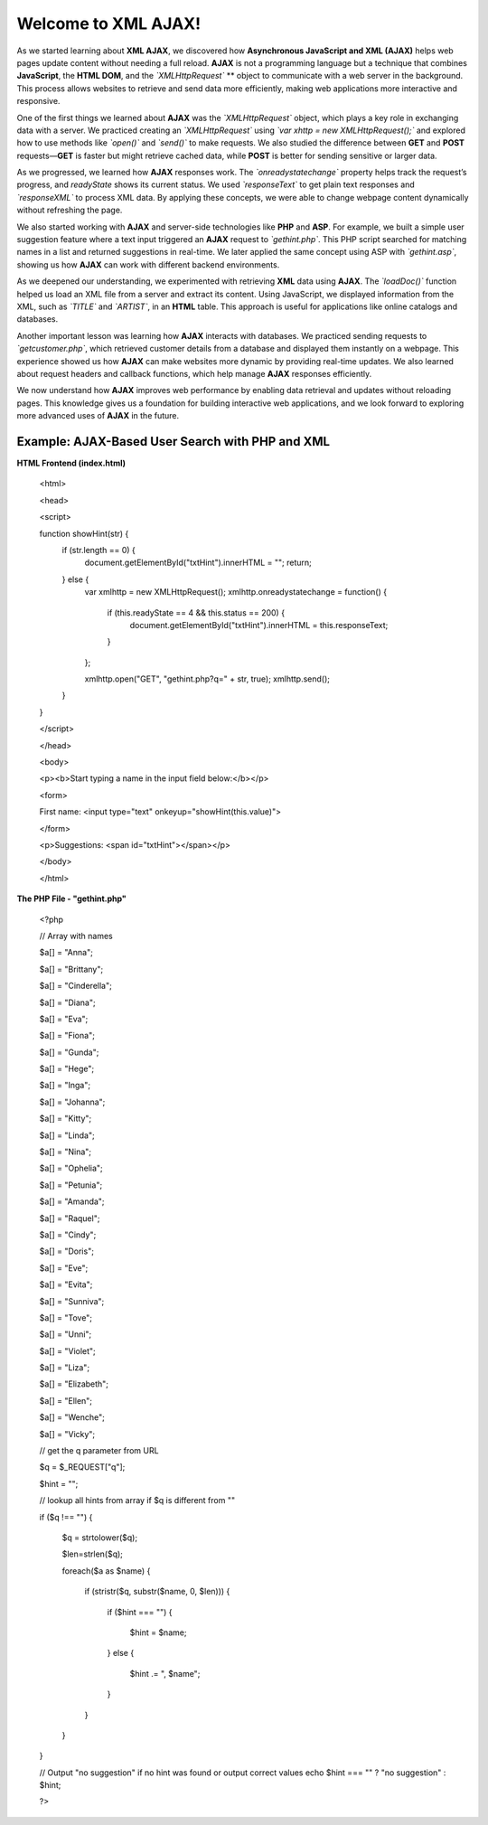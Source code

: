 Welcome to XML AJAX!
=====================   
As we started learning about **XML AJAX**, we discovered how **Asynchronous JavaScript and XML (AJAX)** helps web pages update content without needing a full reload. **AJAX** is not a programming language but a technique that combines **JavaScript**, the **HTML DOM**, and the *`XMLHttpRequest`* ** object to communicate with a web server in the background. This process allows websites to retrieve and send data more efficiently, making web applications more interactive and responsive.  

One of the first things we learned about **AJAX** was the *`XMLHttpRequest`* object, which plays a key role in exchanging data with a server. We practiced creating an *`XMLHttpRequest`* using *`var xhttp = new XMLHttpRequest();`* and explored how to use methods like *`open()`* and *`send()`* to make requests. We also studied the difference between **GET** and **POST** requests—**GET** is faster but might retrieve cached data, while **POST** is better for sending sensitive or larger data.  

As we progressed, we learned how **AJAX** responses work. The *`onreadystatechange`* property helps track the request’s progress, and `readyState` shows its current status. We used *`responseText`* to get plain text responses and *`responseXML`* to process XML data. By applying these concepts, we were able to change webpage content dynamically without refreshing the page.  

We also started working with **AJAX** and server-side technologies like **PHP** and **ASP**. For example, we built a simple user suggestion feature where a text input triggered an **AJAX** request to *`gethint.php`*. This PHP script searched for matching names in a list and returned suggestions in real-time. We later applied the same concept using ASP with *`gethint.asp`*, showing us how **AJAX** can work with different backend environments.  

As we deepened our understanding, we experimented with retrieving **XML** data using **AJAX**. The *`loadDoc()`* function helped us load an XML file from a server and extract its content. Using JavaScript, we displayed information from the XML, such as *`TITLE`* and *`ARTIST`*, in an **HTML** table. This approach is useful for applications like online catalogs and databases.  

Another important lesson was learning how **AJAX** interacts with databases. We practiced sending requests to *`getcustomer.php`*, which retrieved customer details from a database and displayed them instantly on a webpage. This experience showed us how **AJAX** can make websites more dynamic by providing real-time updates. We also learned about request headers and callback functions, which help manage **AJAX** responses efficiently.  

We now understand how **AJAX** improves web performance by enabling data retrieval and updates without reloading pages. This knowledge gives us a foundation for building interactive web applications, and we look forward to exploring more advanced uses of **AJAX** in the future.

Example: AJAX-Based User Search with PHP and XML
-------------------------------------------------
**HTML Frontend (index.html)**

  <html>

  <head>

  <script>

  function showHint(str) {
      if (str.length == 0) {
          document.getElementById("txtHint").innerHTML = "";
          return;
      } else {
          var xmlhttp = new XMLHttpRequest();
          xmlhttp.onreadystatechange = function() {
              if (this.readyState == 4 && this.status == 200) {
                  document.getElementById("txtHint").innerHTML = this.responseText;
              }
          };

          xmlhttp.open("GET", "gethint.php?q=" + str, true);
          xmlhttp.send();
      }
  }

  </script>

  </head>

  <body>

  <p><b>Start typing a name in the input field below:</b></p>

  <form>

  First name: <input type="text" onkeyup="showHint(this.value)">

  </form>

  <p>Suggestions: <span id="txtHint"></span></p>

  </body>

  </html>

**The PHP File - "gethint.php"**

  <?php

  // Array with names

  $a[] = "Anna";

  $a[] = "Brittany";

  $a[] = "Cinderella";

  $a[] = "Diana";

  $a[] = "Eva";

  $a[] = "Fiona";

  $a[] = "Gunda";

  $a[] = "Hege";

  $a[] = "Inga";

  $a[] = "Johanna";

  $a[] = "Kitty";

  $a[] = "Linda";

  $a[] = "Nina";

  $a[] = "Ophelia";

  $a[] = "Petunia";

  $a[] = "Amanda";

  $a[] = "Raquel";

  $a[] = "Cindy";

  $a[] = "Doris";

  $a[] = "Eve";

  $a[] = "Evita";

  $a[] = "Sunniva";

  $a[] = "Tove";

  $a[] = "Unni";

  $a[] = "Violet";

  $a[] = "Liza";

  $a[] = "Elizabeth";

  $a[] = "Ellen";

  $a[] = "Wenche";

  $a[] = "Vicky";


  // get the q parameter from URL

  $q = $_REQUEST["q"];


  $hint = "";


  // lookup all hints from array if $q is different from ""

  if ($q !== "") {

      $q = strtolower($q);

      $len=strlen($q);

      foreach($a as $name) {

          if (stristr($q, substr($name, 0, $len))) {

              if ($hint === "") {

                  $hint = $name;

              } else {

                  $hint .= ", $name";

              }

          }

      }

  }


  // Output "no suggestion" if no hint was found or output correct values
  echo $hint === "" ? "no suggestion" : $hint;

  ?>
